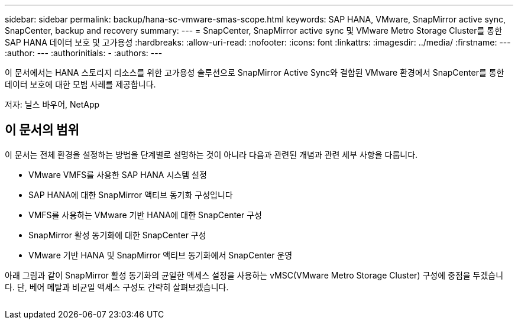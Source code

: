 ---
sidebar: sidebar 
permalink: backup/hana-sc-vmware-smas-scope.html 
keywords: SAP HANA, VMware, SnapMirror active sync, SnapCenter, backup and recovery 
summary:  
---
= SnapCenter, SnapMirror active sync 및 VMware Metro Storage Cluster를 통한 SAP HANA 데이터 보호 및 고가용성
:hardbreaks:
:allow-uri-read: 
:nofooter: 
:icons: font
:linkattrs: 
:imagesdir: ../media/
:firstname: ---
:author: ---
:authorinitials: -
:authors: ---


[role="lead"]
이 문서에서는 HANA 스토리지 리소스를 위한 고가용성 솔루션으로 SnapMirror Active Sync와 결합된 VMware 환경에서 SnapCenter를 통한 데이터 보호에 대한 모범 사례를 제공합니다.

저자: 닐스 바우어, NetApp



== 이 문서의 범위

이 문서는 전체 환경을 설정하는 방법을 단계별로 설명하는 것이 아니라 다음과 관련된 개념과 관련 세부 사항을 다룹니다.

* VMware VMFS를 사용한 SAP HANA 시스템 설정
* SAP HANA에 대한 SnapMirror 액티브 동기화 구성입니다
* VMFS를 사용하는 VMware 기반 HANA에 대한 SnapCenter 구성
* SnapMirror 활성 동기화에 대한 SnapCenter 구성
* VMware 기반 HANA 및 SnapMirror 액티브 동기화에서 SnapCenter 운영


아래 그림과 같이 SnapMirror 활성 동기화의 균일한 액세스 설정을 사용하는 vMSC(VMware Metro Storage Cluster) 구성에 중점을 두겠습니다. 단, 베어 메탈과 비균일 액세스 구성도 간략히 살펴보겠습니다.

image:sc-saphana-vmware-smas-image1.png[""]
